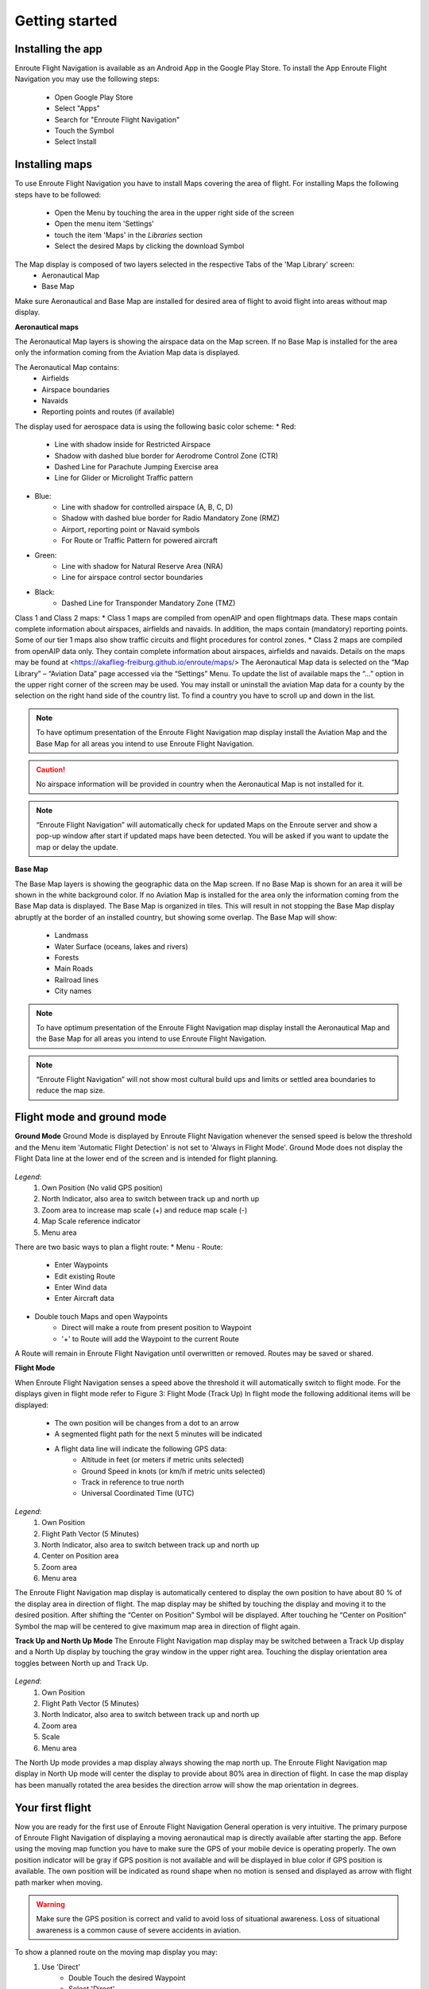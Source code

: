 Getting started
===============

Installing the app
------------------

Enroute Flight Navigation is available as an Android App in the Google Play Store.
To install the App Enroute Flight Navigation you may use the following steps:
    * Open Google Play Store
    * Select "Apps"
    * Search for "Enroute Flight Navigation"
    * Touch the Symbol
    * Select Install


Installing maps
---------------

To use Enroute Flight Navigation you have to install Maps covering the area of flight.
For installing Maps the following steps have to be followed:
    * Open the Menu by touching the area in the upper right side of the screen
    * Open the menu item 'Settings'
    * touch the item 'Maps' in the *Libraries* section
    * Select the desired Maps by clicking the download Symbol

The Map display is composed of two layers selected in the respective Tabs of the 'Map Library' screen:
    * Aeronautical Map
    * Base Map

.. caution::
Make sure Aeronautical and Base Map are installed for desired area of flight to avoid flight into areas without map display.

**Aeronautical maps**

The Aeronautical Map layers is showing the airspace data on the Map screen. If no Base Map is installed for the area only the information coming from the Aviation Map data is displayed.

The Aeronautical Map contains:
    * Airfields
    * Airspace boundaries
    * Navaids
    * Reporting points and routes (if available)

The display used for aerospace data is using the following basic color scheme:
* Red:
    * Line with shadow inside for Restricted Airspace
    * Shadow with dashed blue border for Aerodrome Control Zone (CTR)
    * Dashed Line for Parachute Jumping Exercise area
    * Line for Glider or Microlight Traffic pattern
* Blue:
    * Line with shadow for controlled airspace (A, B, C, D)
    * Shadow with dashed blue border for Radio Mandatory Zone (RMZ)
    * Airport, reporting point or Navaid  symbols
    * For Route or Traffic Pattern for powered aircraft
* Green:
    * Line with shadow for Natural Reserve Area (NRA)
    * Line for airspace control sector boundaries
* Black:
    * Dashed Line for Transponder Mandatory Zone (TMZ)
    

Class 1 and Class 2 maps:
* Class 1 maps are compiled from openAIP and open flightmaps data. These maps contain complete information about airspaces, airfields and navaids. In addition, the maps contain (mandatory) reporting points. Some of our tier 1 maps also show traffic circuits and flight procedures for control zones.
* Class 2 maps are compiled from openAIP data only. They contain complete information about airspaces, airfields and navaids.
Details on the maps may be found at <https://akaflieg-freiburg.github.io/enroute/maps/>
The Aeronautical Map data is selected on the “Map Library” – “Aviation Data” page accessed via the “Settings” Menu.
To update the list of available maps the “…” option in the upper right corner of the screen may be used.
You may install or uninstall the aviation Map data for a county by the selection on the right hand side of the country list. To find a country you have to scroll up and down in the list.

.. note::
    To have optimum presentation of the Enroute Flight Navigation map display install the Aviation Map and the Base Map for all areas you intend to use Enroute Flight Navigation.
.. caution::
    No airspace information will be provided in country when the Aeronautical Map is not installed for it.
.. note::
    “Enroute Flight Navigation” will automatically check for updated Maps on the Enroute server and show a pop-up window after start if updated maps have been detected.
    You will be asked if you want to update the map or delay the update.

**Base Map**

The Base Map layers is showing the geographic data on the Map screen. If no Base Map is shown for an area it will be shown in the white background color. If no Aviation Map is installed for the area only the information coming from the Base Map data is displayed. The Base Map is organized in tiles. This will result in not stopping the Base Map display abruptly at the border of an installed country, but showing some overlap.
The Base Map will show:
    * Landmass
    * Water Surface (oceans, lakes and rivers)
    * Forests
    * Main Roads
    * Railroad lines
    * City names

.. note::
    To have optimum presentation of the Enroute Flight Navigation map display install the Aeronautical Map and the Base Map for all areas you intend to use Enroute Flight Navigation.
.. note::
    “Enroute Flight Navigation” will not show  most cultural build ups and limits or settled area boundaries to reduce the map size.


Flight mode and ground mode
---------------------------

**Ground Mode**
Ground Mode is displayed by Enroute Flight Navigation whenever the sensed speed is below the threshold and the Menu item 'Automatic Flight Detection' is not set to 'Always in Flight Mode'.
Ground Mode does not display the Flight Data line at the lower end of the screen and is intended for flight planning.

.. _fig_GroundMode

.. figure:: ./_fig_GroundMode.png
    :align: center
    
*Legend*:
    1. Own Position (No valid GPS position)
    2. North Indicator, also area to switch between track up and north up
    3. Zoom area to increase map scale (+) and reduce map scale (-)
    4. Map Scale reference indicator
    5. Menu area

There are two basic ways to plan a flight route:
* Menu - Route:
    * Enter Waypoints
    * Edit existing Route
    * Enter Wind data
    * Enter Aircraft data
* Double touch Maps and open Waypoints
    * Direct will make a route from present position to Waypoint
    * '+' to Route will add the Waypoint to the current Route
    
A Route will remain in Enroute Flight Navigation until overwritten or removed. Routes may be saved or shared.

**Flight Mode**

When Enroute Flight Navigation senses a speed above the threshold it will automatically switch to flight mode.
For the displays given in flight mode refer to Figure 3: Flight Mode (Track Up)
In flight mode the following additional items will be displayed:
    * The own position will be changes from a dot to an arrow
    * A segmented flight path for the next 5 minutes will be indicated
    * A flight data line will indicate the following GPS data:
        * Altitude in feet (or meters if metric units selected)
        * Ground Speed in knots (or km/h if metric units selected)
        * Track in reference to true north
        * Universal Coordinated Time (UTC)
        

.. _fig_FlightMode_Track_Up

.. figure:: ./fig_FlightModeTu.png
    :align: center
    
*Legend*:
    1. Own Position
    2. Flight Path Vector (5 Minutes)
    3. North Indicator, also area to switch between track up and north up
    4. Center on Position area
    5. Zoom area
    6. Menu area


The  Enroute Flight Navigation map display is automatically centered to display the own position to have about 80 % of the display area in direction  of flight.
The map display may be shifted by touching the display and moving it to the desired position. After shifting the  “Center on Position”  Symbol will be displayed. After touching he  “Center on Position”  Symbol the map will be centered to give maximum map area in direction of flight again.

**Track Up and North Up Mode**
The Enroute Flight Navigation map display may be switched between a Track Up display and a North Up display by touching the gray window in the upper right area.
Touching the display orientation area toggles between North up and Track Up.

.. _fig_FlightMode_North_Up

.. figure:: ./fig_FlightModeTu.png
    :align: center
    
*Legend*:
    1. Own Position
    2. Flight Path Vector (5 Minutes)
    3. North Indicator, also area to switch between track up and north up
    4. Zoom area
    5. Scale
    6. Menu area

The North Up mode provides a map display always showing the map north up.
The  Enroute Flight Navigation map display in North Up mode will center the display to provide about 80% area in direction of flight.
In case the map display has been manually rotated the area besides the direction arrow will show the map orientation in degrees.

Your first flight
-----------------

Now you are ready for the first use of Enroute Flight Navigation General operation is very intuitive. The primary purpose of Enroute Flight Navigation of displaying a moving aeronautical map is directly available after starting the app.
Before using the moving map function you have to make sure the GPS of your mobile device is operating properly. The own position indicator will be gray if GPS position is not available and will be displayed in blue color if GPS position is available. The own position will be indicated as round shape when no motion is sensed and displayed as arrow with flight path marker when moving.

.. warning::
    Make sure the GPS position is correct and valid to avoid loss of situational awareness. Loss of situational awareness is a common cause of severe accidents in aviation.
    
To show a planned route on the moving map display you may:
    1. Use 'Direct'
        * Double Touch the desired Waypoint
        * Select 'Direct'
    2. Plan a route
        *Double Touch the desired Waypoint
        * Select (+) 'to Route'
        
The planned route will be displayed as light green line on the map display. More detailed information on route planning will be given in the dedicated section.

**Airspace awareness**
Information related to any selected point on the Map will be displayed when double touching a point.


The displayed Information for arbitrary points will include:
    * Distance to point
    * True bearing to point
    * Airspace classification including related frequencies and transponder code

The displayed Information for reporting points or Navaids will include:
    * Distance to point
    * True bearing to point
    * Designation, controlling agency and radio frequencies
    * Airspace classification including related radio frequencies and transponder code

The displayed Information for airfields will include:
    * Distance to point
    * True bearing to point
    * Meteorological information summary if available
    * Designation, controlling agency and radio frequencies and Navaids
    * Airfield data for Runways and field elevation
    * Airspace classification including related radio frequencies and transponder code


More detailed information on the features and operation will be given in the 'Further Steps' part of the Enroute Flight Navigation manual.



